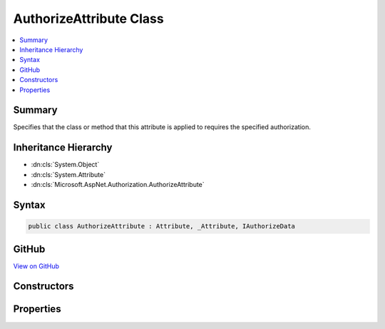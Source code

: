 

AuthorizeAttribute Class
========================



.. contents:: 
   :local:



Summary
-------

Specifies that the class or method that this attribute is applied to requires the specified authorization.





Inheritance Hierarchy
---------------------


* :dn:cls:`System.Object`
* :dn:cls:`System.Attribute`
* :dn:cls:`Microsoft.AspNet.Authorization.AuthorizeAttribute`








Syntax
------

.. code-block:: csharp

   public class AuthorizeAttribute : Attribute, _Attribute, IAuthorizeData





GitHub
------

`View on GitHub <https://github.com/aspnet/apidocs/blob/master/aspnet/security/src/Microsoft.AspNet.Authorization/AuthorizeAttribute.cs>`_





.. dn:class:: Microsoft.AspNet.Authorization.AuthorizeAttribute

Constructors
------------

.. dn:class:: Microsoft.AspNet.Authorization.AuthorizeAttribute
    :noindex:
    :hidden:

    
    .. dn:constructor:: Microsoft.AspNet.Authorization.AuthorizeAttribute.AuthorizeAttribute()
    
        
    
        Initializes a new instance of the :any:`Microsoft.AspNet.Authorization.AuthorizeAttribute` class.
    
        
    
        
        .. code-block:: csharp
    
           public AuthorizeAttribute()
    
    .. dn:constructor:: Microsoft.AspNet.Authorization.AuthorizeAttribute.AuthorizeAttribute(System.String)
    
        
    
        Initializes a new instance of the :any:`Microsoft.AspNet.Authorization.AuthorizeAttribute` class with the specified policy.
    
        
        
        
        :param policy: The name of the policy to require for authorization.
        
        :type policy: System.String
    
        
        .. code-block:: csharp
    
           public AuthorizeAttribute(string policy)
    

Properties
----------

.. dn:class:: Microsoft.AspNet.Authorization.AuthorizeAttribute
    :noindex:
    :hidden:

    
    .. dn:property:: Microsoft.AspNet.Authorization.AuthorizeAttribute.ActiveAuthenticationSchemes
    
        
        :rtype: System.String
    
        
        .. code-block:: csharp
    
           public string ActiveAuthenticationSchemes { get; set; }
    
    .. dn:property:: Microsoft.AspNet.Authorization.AuthorizeAttribute.Policy
    
        
        :rtype: System.String
    
        
        .. code-block:: csharp
    
           public string Policy { get; set; }
    
    .. dn:property:: Microsoft.AspNet.Authorization.AuthorizeAttribute.Roles
    
        
        :rtype: System.String
    
        
        .. code-block:: csharp
    
           public string Roles { get; set; }
    

